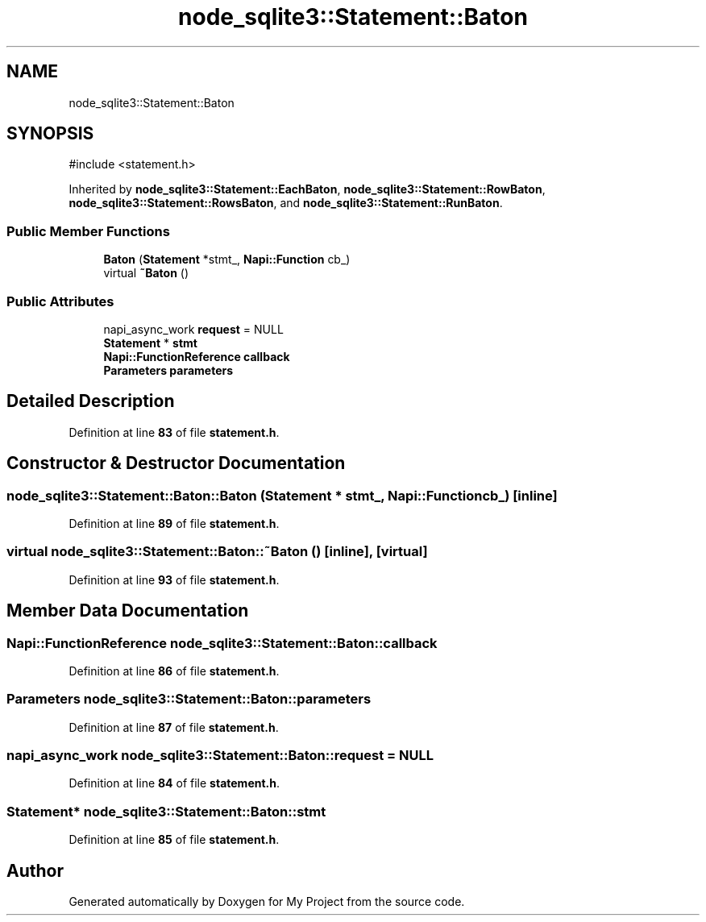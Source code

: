 .TH "node_sqlite3::Statement::Baton" 3 "My Project" \" -*- nroff -*-
.ad l
.nh
.SH NAME
node_sqlite3::Statement::Baton
.SH SYNOPSIS
.br
.PP
.PP
\fR#include <statement\&.h>\fP
.PP
Inherited by \fBnode_sqlite3::Statement::EachBaton\fP, \fBnode_sqlite3::Statement::RowBaton\fP, \fBnode_sqlite3::Statement::RowsBaton\fP, and \fBnode_sqlite3::Statement::RunBaton\fP\&.
.SS "Public Member Functions"

.in +1c
.ti -1c
.RI "\fBBaton\fP (\fBStatement\fP *stmt_, \fBNapi::Function\fP cb_)"
.br
.ti -1c
.RI "virtual \fB~Baton\fP ()"
.br
.in -1c
.SS "Public Attributes"

.in +1c
.ti -1c
.RI "napi_async_work \fBrequest\fP = NULL"
.br
.ti -1c
.RI "\fBStatement\fP * \fBstmt\fP"
.br
.ti -1c
.RI "\fBNapi::FunctionReference\fP \fBcallback\fP"
.br
.ti -1c
.RI "\fBParameters\fP \fBparameters\fP"
.br
.in -1c
.SH "Detailed Description"
.PP 
Definition at line \fB83\fP of file \fBstatement\&.h\fP\&.
.SH "Constructor & Destructor Documentation"
.PP 
.SS "node_sqlite3::Statement::Baton::Baton (\fBStatement\fP * stmt_, \fBNapi::Function\fP cb_)\fR [inline]\fP"

.PP
Definition at line \fB89\fP of file \fBstatement\&.h\fP\&.
.SS "virtual node_sqlite3::Statement::Baton::~Baton ()\fR [inline]\fP, \fR [virtual]\fP"

.PP
Definition at line \fB93\fP of file \fBstatement\&.h\fP\&.
.SH "Member Data Documentation"
.PP 
.SS "\fBNapi::FunctionReference\fP node_sqlite3::Statement::Baton::callback"

.PP
Definition at line \fB86\fP of file \fBstatement\&.h\fP\&.
.SS "\fBParameters\fP node_sqlite3::Statement::Baton::parameters"

.PP
Definition at line \fB87\fP of file \fBstatement\&.h\fP\&.
.SS "napi_async_work node_sqlite3::Statement::Baton::request = NULL"

.PP
Definition at line \fB84\fP of file \fBstatement\&.h\fP\&.
.SS "\fBStatement\fP* node_sqlite3::Statement::Baton::stmt"

.PP
Definition at line \fB85\fP of file \fBstatement\&.h\fP\&.

.SH "Author"
.PP 
Generated automatically by Doxygen for My Project from the source code\&.
